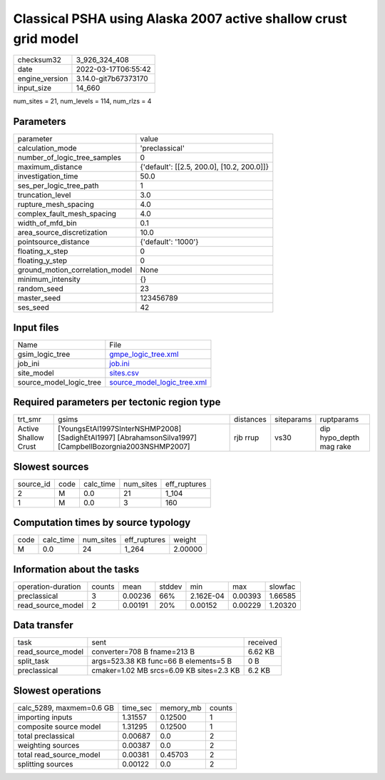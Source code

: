 Classical PSHA using Alaska 2007 active shallow crust grid model
================================================================

+----------------+----------------------+
| checksum32     | 3_926_324_408        |
+----------------+----------------------+
| date           | 2022-03-17T06:55:42  |
+----------------+----------------------+
| engine_version | 3.14.0-git7b67373170 |
+----------------+----------------------+
| input_size     | 14_660               |
+----------------+----------------------+

num_sites = 21, num_levels = 114, num_rlzs = 4

Parameters
----------
+---------------------------------+--------------------------------------------+
| parameter                       | value                                      |
+---------------------------------+--------------------------------------------+
| calculation_mode                | 'preclassical'                             |
+---------------------------------+--------------------------------------------+
| number_of_logic_tree_samples    | 0                                          |
+---------------------------------+--------------------------------------------+
| maximum_distance                | {'default': [[2.5, 200.0], [10.2, 200.0]]} |
+---------------------------------+--------------------------------------------+
| investigation_time              | 50.0                                       |
+---------------------------------+--------------------------------------------+
| ses_per_logic_tree_path         | 1                                          |
+---------------------------------+--------------------------------------------+
| truncation_level                | 3.0                                        |
+---------------------------------+--------------------------------------------+
| rupture_mesh_spacing            | 4.0                                        |
+---------------------------------+--------------------------------------------+
| complex_fault_mesh_spacing      | 4.0                                        |
+---------------------------------+--------------------------------------------+
| width_of_mfd_bin                | 0.1                                        |
+---------------------------------+--------------------------------------------+
| area_source_discretization      | 10.0                                       |
+---------------------------------+--------------------------------------------+
| pointsource_distance            | {'default': '1000'}                        |
+---------------------------------+--------------------------------------------+
| floating_x_step                 | 0                                          |
+---------------------------------+--------------------------------------------+
| floating_y_step                 | 0                                          |
+---------------------------------+--------------------------------------------+
| ground_motion_correlation_model | None                                       |
+---------------------------------+--------------------------------------------+
| minimum_intensity               | {}                                         |
+---------------------------------+--------------------------------------------+
| random_seed                     | 23                                         |
+---------------------------------+--------------------------------------------+
| master_seed                     | 123456789                                  |
+---------------------------------+--------------------------------------------+
| ses_seed                        | 42                                         |
+---------------------------------+--------------------------------------------+

Input files
-----------
+-------------------------+--------------------------------------------------------------+
| Name                    | File                                                         |
+-------------------------+--------------------------------------------------------------+
| gsim_logic_tree         | `gmpe_logic_tree.xml <gmpe_logic_tree.xml>`_                 |
+-------------------------+--------------------------------------------------------------+
| job_ini                 | `job.ini <job.ini>`_                                         |
+-------------------------+--------------------------------------------------------------+
| site_model              | `sites.csv <sites.csv>`_                                     |
+-------------------------+--------------------------------------------------------------+
| source_model_logic_tree | `source_model_logic_tree.xml <source_model_logic_tree.xml>`_ |
+-------------------------+--------------------------------------------------------------+

Required parameters per tectonic region type
--------------------------------------------
+----------------------+---------------------------------------------------------------------------------------------------------+-----------+------------+-------------------------+
| trt_smr              | gsims                                                                                                   | distances | siteparams | ruptparams              |
+----------------------+---------------------------------------------------------------------------------------------------------+-----------+------------+-------------------------+
| Active Shallow Crust | [YoungsEtAl1997SInterNSHMP2008] [SadighEtAl1997] [AbrahamsonSilva1997] [CampbellBozorgnia2003NSHMP2007] | rjb rrup  | vs30       | dip hypo_depth mag rake |
+----------------------+---------------------------------------------------------------------------------------------------------+-----------+------------+-------------------------+

Slowest sources
---------------
+-----------+------+-----------+-----------+--------------+
| source_id | code | calc_time | num_sites | eff_ruptures |
+-----------+------+-----------+-----------+--------------+
| 2         | M    | 0.0       | 21        | 1_104        |
+-----------+------+-----------+-----------+--------------+
| 1         | M    | 0.0       | 3         | 160          |
+-----------+------+-----------+-----------+--------------+

Computation times by source typology
------------------------------------
+------+-----------+-----------+--------------+---------+
| code | calc_time | num_sites | eff_ruptures | weight  |
+------+-----------+-----------+--------------+---------+
| M    | 0.0       | 24        | 1_264        | 2.00000 |
+------+-----------+-----------+--------------+---------+

Information about the tasks
---------------------------
+--------------------+--------+---------+--------+-----------+---------+---------+
| operation-duration | counts | mean    | stddev | min       | max     | slowfac |
+--------------------+--------+---------+--------+-----------+---------+---------+
| preclassical       | 3      | 0.00236 | 66%    | 2.162E-04 | 0.00393 | 1.66585 |
+--------------------+--------+---------+--------+-----------+---------+---------+
| read_source_model  | 2      | 0.00191 | 20%    | 0.00152   | 0.00229 | 1.20320 |
+--------------------+--------+---------+--------+-----------+---------+---------+

Data transfer
-------------
+-------------------+------------------------------------------+----------+
| task              | sent                                     | received |
+-------------------+------------------------------------------+----------+
| read_source_model | converter=708 B fname=213 B              | 6.62 KB  |
+-------------------+------------------------------------------+----------+
| split_task        | args=523.38 KB func=66 B elements=5 B    | 0 B      |
+-------------------+------------------------------------------+----------+
| preclassical      | cmaker=1.02 MB srcs=6.09 KB sites=2.3 KB | 6.2 KB   |
+-------------------+------------------------------------------+----------+

Slowest operations
------------------
+--------------------------+----------+-----------+--------+
| calc_5289, maxmem=0.6 GB | time_sec | memory_mb | counts |
+--------------------------+----------+-----------+--------+
| importing inputs         | 1.31557  | 0.12500   | 1      |
+--------------------------+----------+-----------+--------+
| composite source model   | 1.31295  | 0.12500   | 1      |
+--------------------------+----------+-----------+--------+
| total preclassical       | 0.00687  | 0.0       | 2      |
+--------------------------+----------+-----------+--------+
| weighting sources        | 0.00387  | 0.0       | 2      |
+--------------------------+----------+-----------+--------+
| total read_source_model  | 0.00381  | 0.45703   | 2      |
+--------------------------+----------+-----------+--------+
| splitting sources        | 0.00122  | 0.0       | 2      |
+--------------------------+----------+-----------+--------+